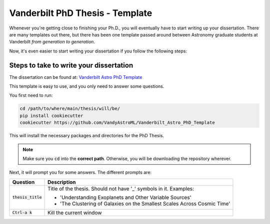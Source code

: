 .. _vanderbilt_pdh_thesis:
********************************
Vanderbilt PhD Thesis - Template
********************************

Whenever you're getting close to finishing your Ph.D., you will eventually 
have to start writing up your dissertation. There are many templates 
out there, but there has been one template passed around between  
Astronomy graduate students at Vanderbilt *from generation to generation*.

Now, it's even easier to start writing your dissertation if you 
follow the following steps:

.. _phd_thesis_steps:
========================================
Steps to take to write your dissertation
========================================

The dissertation can be found at: `Vanderbilt Astro PhD Template <https://github.com/VandyAstroML/Vanderbilt_Astro_PhD_Template>`_ 

This template is easy to use, and you only need to answer some questions.

You first need to run:

.. code-block:: shell
    
    cd /path/to/where/main/thesis/will/be/
    pip install cookiecutter
    cookiecutter https://github.com/VandyAstroML/Vanderbilt_Astro_PhD_Template

This will install the necessary packages and directories for the PhD Thesis.

.. note::

    Make sure you :code:`cd` into the **correct path**. Otherwise, you will 
    be downloading the repository wherever.

Next, it will prompt you for some answers.
The different prompts are:

+---------------------+--------------------------------------------------------------------------+
|Question             | Description                                                              |
+=====================+==========================================================================+
|:code:`thesis_title` | Title of the thesis. Should not have '_' symbols in it.                  |
|                     | Examples:                                                                |
|                     |                                                                          |
|                     | * 'Understanding Exoplanets and Other Variable Sources'                  |
|                     | * 'The Clustering of Galaxies on the Smallest Scales Across Cosmic Time' |
+---------------------+--------------------------------------------------------------------------+
|:code:`Ctrl-a k`     | Kill the current window                                                  |
+---------------------+--------------------------------------------------------------------------+

.. {
..     "thesis_title" : "Thesis Title",
..     "first_name" : "firstname",
..     "last_name" : "lastname",
..     "repo_name" : "{{ cookiecutter.last_name + '_' + cookiecutter.first_name + '_Vanderbilt_Astro_PhD_Thesis' }}",
..     "add_signatures" : ["y","n"],
..     "department_name" : "Physics and Astronomy",
..     "dissertation_date" : "May 2019",
..     "name_committee_1" : "Member1",
..     "name_committee_2" : "Member2",
..     "name_committee_3" : "Member3",
..     "name_committee_4" : "Member4",
..     "name_committee_5" : "Member5",
..     "_copy_without_render" : [
..         "Extras/headings_settings.tex",
..         "Extras/commands",
..         "Extras/packages"]
.. }










